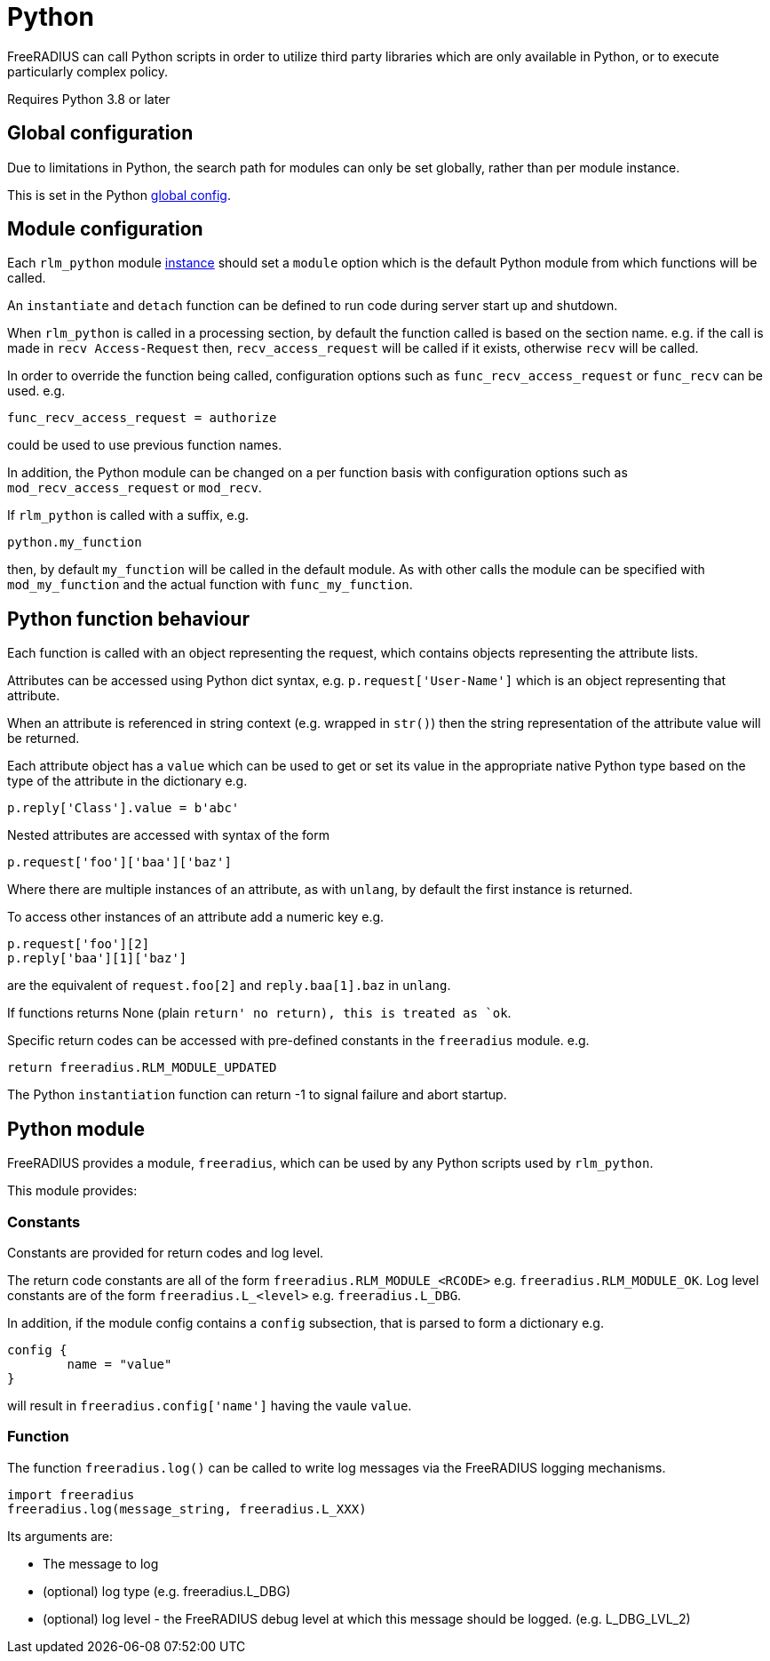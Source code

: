 = Python

FreeRADIUS can call Python scripts in order to utilize third party libraries
which are only available in Python, or to execute particularly complex
policy.

Requires Python 3.8 or later

== Global configuration

Due to limitations in Python, the search path for modules can only be
set globally, rather than per module instance.

This is set in the Python xref:reference:raddb/global.d/python.adoc[global config].

== Module configuration

Each `rlm_python` module xref:reference:raddb/mods-available/python.adoc[instance]
should set a `module` option which is the default Python module from which functions
will be called.

An `instantiate` and `detach` function can be defined to run code during server
start up and shutdown.

When `rlm_python` is called in a processing section, by default the function
called is based on the section name. e.g. if the call is made in `recv Access-Request`
then, `recv_access_request` will be called if it exists, otherwise `recv` will
be called.

In order to override the function being called, configuration options such as
`func_recv_access_request` or `func_recv` can be used. e.g.

```
func_recv_access_request = authorize
```

could be used to use previous function names.

In addition, the Python module can be changed on a per function basis with
configuration options such as `mod_recv_access_request` or `mod_recv`.

If `rlm_python` is called with a suffix, e.g.

```
python.my_function
```

then, by default `my_function` will be called in the default module.  As with
other calls the module can be specified with `mod_my_function` and the actual
function with `func_my_function`.

== Python function behaviour

Each function is called with an object representing the request, which contains
objects representing the attribute lists.

Attributes can be accessed using Python dict syntax, e.g. `p.request['User-Name']`
which is an object representing that attribute.

When an attribute is referenced in string context (e.g. wrapped in `str()`) then
the string representation of the attribute value will be returned.

Each attribute object has a `value` which can be used to get or set its value in
the appropriate native Python type based on the type of the attribute in the
dictionary e.g.

```
p.reply['Class'].value = b'abc'
```

Nested attributes are accessed with syntax of the form

```
p.request['foo']['baa']['baz']
```

Where there are multiple instances of an attribute, as with `unlang`, by
default the first instance is returned.

To access other instances of an attribute add a numeric key e.g.

```
p.request['foo'][2]
p.reply['baa'][1]['baz']
```

are the equivalent of `request.foo[2]` and `reply.baa[1].baz` in `unlang`.

If functions returns None (plain `return' no return), this is treated as `ok`.

Specific return codes can be accessed with pre-defined constants in the
`freeradius` module. e.g.

```
return freeradius.RLM_MODULE_UPDATED
```

The Python `instantiation` function can return -1 to signal failure and abort
startup.

== Python module

FreeRADIUS provides a module, `freeradius`, which can be used by any
Python scripts used by `rlm_python`.

This module provides:

=== Constants

Constants are provided for return codes and log level.

The return code constants are all of the form `freeradius.RLM_MODULE_<RCODE>` e.g.
`freeradius.RLM_MODULE_OK`.  Log level constants are of the form `freeradius.L_<level>`
e.g. `freeradius.L_DBG`.

In addition, if the module config contains a `config` subsection, that is
parsed to form a dictionary e.g.

```
config {
	name = "value"
}
```

will result in `freeradius.config['name']` having the vaule `value`.

=== Function

The function `freeradius.log()` can be called to write log messages via the
FreeRADIUS logging mechanisms.

```
import freeradius
freeradius.log(message_string, freeradius.L_XXX)
```

Its arguments are:

  * The message to log
  * (optional) log type (e.g. freeradius.L_DBG)
  * (optional) log level - the FreeRADIUS debug level at which this message
    should be logged. (e.g. L_DBG_LVL_2)

// Copyright (C) 2025 Network RADIUS SAS.  Licenced under CC-by-NC 4.0.
// This documentation was developed by Network RADIUS SAS.
